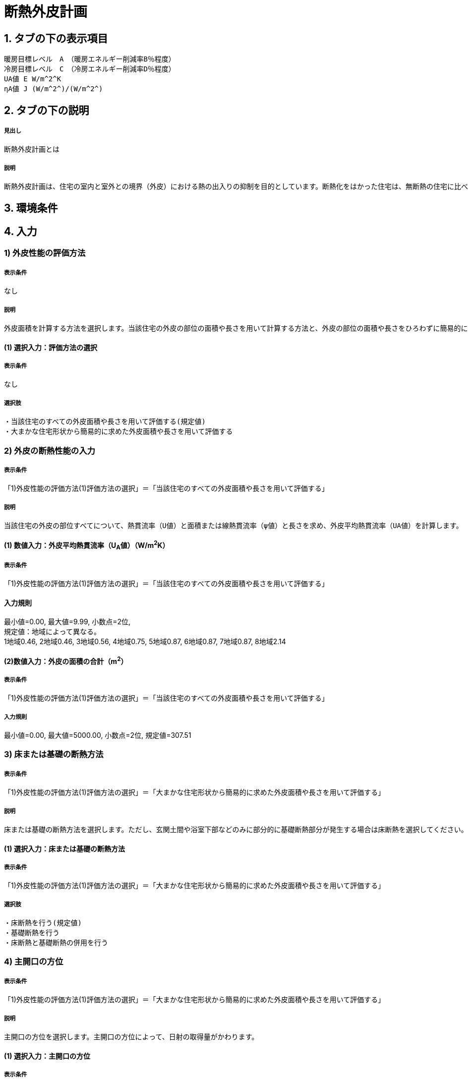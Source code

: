 = 断熱外皮計画

== 1. タブの下の表示項目

----
暖房目標レベル　A　（暖房エネルギー削減率B％程度）
冷房目標レベル　C　（冷房エネルギー削減率D％程度）
UA値 E W/m^2^K
ηA値 J (W/m^2^)/(W/m^2^)
----

== 2. タブの下の説明

===== 見出し
断熱外皮計画とは

===== 説明
----
断熱外皮計画は、住宅の室内と室外との境界（外皮）における熱の出入りの抑制を目的としています。断熱化をはかった住宅は、無断熱の住宅に比べ、はるかに少ないエネルギーで冬期の室内温熱環境を快適にすることができます。
----
// 準寒冷地テキストp.128

== 3. 環境条件
// 項目なし

== 4. 入力

=== 1) 外皮性能の評価方法

===== 表示条件
なし

===== 説明
----
外皮面積を計算する方法を選択します。当該住宅の外皮の部位の面積や長さを用いて計算する方法と、外皮の部位の面積や長さをひろわずに簡易的に計算する方法があります。「当該住宅の外皮の部位の面積や長さを用いて計算する方法」を選択する場合は、別途、住宅の外皮計算を行って算出される外皮平均熱貫流率（UA値）などを入力します。「簡易計算法により外皮面積を算定する」を選択する場合は、各部位の熱貫流率（U値）と日射熱取得率（η値）などを入力して断熱外皮性能および日射熱取得・遮蔽性能を簡易的に算定する事ができます。その場合の住宅形状は一定で評価されますので、当該住宅の外皮性能の正確な値を用いる場合は「当該住宅の外皮の部位の面積や長さを用いて計算する方法」を選択してください。
----

==== (1) 選択入力：評価方法の選択

===== 表示条件
なし

===== 選択肢
----
・当該住宅のすべての外皮面積や長さを用いて評価する(規定値)
・大まかな住宅形状から簡易的に求めた外皮面積や長さを用いて評価する
----

=== 2) 外皮の断熱性能の入力
===== 表示条件
「1)外皮性能の評価方法(1)評価方法の選択」＝「当該住宅のすべての外皮面積や長さを用いて評価する」

===== 説明
----
当該住宅の外皮の部位すべてについて、熱貫流率（U値）と面積または線熱貫流率（ψ値）と長さを求め、外皮平均熱貫流率（UA値）を計算します。
----

==== (1) 数値入力：外皮平均熱貫流率（U~A~値）（W/m^2^K）

===== 表示条件
「1)外皮性能の評価方法(1)評価方法の選択」＝「当該住宅のすべての外皮面積や長さを用いて評価する」

==== 入力規則
最小値=0.00, 最大値=9.99, 小数点=2位, +
規定値：地域によって異なる。 +
1地域0.46, 2地域0.46, 3地域0.56, 4地域0.75, 5地域0.87, 6地域0.87, 7地域0.87, 8地域2.14

==== (2)数値入力：外皮の面積の合計（m^2^）

===== 表示条件
「1)外皮性能の評価方法(1)評価方法の選択」＝「当該住宅のすべての外皮面積や長さを用いて評価する」

===== 入力規則
最小値=0.00, 最大値=5000.00, 小数点=2位, 規定値=307.51

=== 3) 床または基礎の断熱方法

===== 表示条件
「1)外皮性能の評価方法(1)評価方法の選択」＝「大まかな住宅形状から簡易的に求めた外皮面積や長さを用いて評価する」

===== 説明
----
床または基礎の断熱方法を選択します。ただし、玄関土間や浴室下部などのみに部分的に基礎断熱部分が発生する場合は床断熱を選択してください。
----

==== (1) 選択入力：床または基礎の断熱方法

===== 表示条件
「1)外皮性能の評価方法(1)評価方法の選択」＝「大まかな住宅形状から簡易的に求めた外皮面積や長さを用いて評価する」

===== 選択肢
----
・床断熱を行う(規定値)
・基礎断熱を行う
・床断熱と基礎断熱の併用を行う
----

=== 4) 主開口の方位

===== 表示条件
「1)外皮性能の評価方法(1)評価方法の選択」＝「大まかな住宅形状から簡易的に求めた外皮面積や長さを用いて評価する」

===== 説明
----
主開口の方位を選択します。主開口の方位によって、日射の取得量がかわります。
----

==== (1) 選択入力：主開口の方位

===== 表示条件
「1)外皮性能の評価方法(1)評価方法の選択」＝「大まかな住宅形状から簡易的に求めた外皮面積や長さを用いて評価する」

===== 選択肢
----
・南(規定値)
・南西
・西
・北西
・北
・北東
・東
・南東
----

=== 5) 外壁の断熱性能

===== 表示条件
「1)外皮性能の評価方法(1)評価方法の選択」＝「大まかな住宅形状から簡易的に求めた外皮面積や長さを用いて評価する」

===== 説明
外壁の断熱性能を入力します。入力方法は熱貫流率（U値）を直接入力する方法と、断熱の仕方や断熱材の種類・厚さなどを選択して入力する方法があります。

==== (1) 選択入力：入力する方法の選択

===== 表示条件
「1)外皮性能の評価方法(1)評価方法の選択」＝「大まかな住宅形状から簡易的に求めた外皮面積や長さを用いて評価する」

===== 選択肢
----
・熱貫流率（U値）を直接入力する(規定値)
・断熱の仕方や断熱材の種類・厚さなどを選択して入力する
----

==== (2) 数値入力：熱貫流率（U値）（W/m^2^K）

===== 表示条件
「5)外壁の断熱性能(1)入力する方法の選択」＝「熱貫流率（U値）を直接入力する」

===== 入力規則
最小値=0.000, 最大値=15.000, 小数点=3位, 規定値=0.000

==== (3) 選択入力：外気側の状態

===== 表示条件
「5)外壁の断熱性能(1)入力する方法の選択」＝「断熱の仕方や断熱材の種類・厚さなどを選択して入力する」

===== 説明
----
外気側の状態（通気層の有無）によって、外気側の熱伝達抵抗が変わります。
----

===== 選択肢
----
・外気に直接接する(規定値)
・外気以外（通気層等）に接する
----

==== (4) 選択入力：断熱の方法

===== 表示条件
「5)外壁の断熱性能(1)入力する方法の選択」＝「断熱の仕方や断熱材の種類・厚さなどを選択して入力する」

===== 説明
----
外壁の断熱の方法を選択してください。断熱の方法によって熱橋の面積の割合が変わります。
----

===== 選択肢
----
・軸組構法において柱や間柱間に断熱する場合(規定値)
・軸組構法において柱や間柱間に断熱し付加断熱する場合
・枠組壁工法においてたて枠間に断熱する場合
・枠組壁工法においてたて枠間に断熱し付加断熱する場合
・軸組み構法および枠組壁工法において外張断熱する場合
----

==== (5) 数値入力：断熱材の熱伝導率（λ値）（W/mK）

===== 表示条件
「5)外壁の断熱性能(1)入力する方法の選択」＝「断熱の仕方や断熱材の種類・厚さなどを選択して入力する」

===== 説明
----
断熱材の熱伝導率（λ値）を入力します。メーカーから公表している値（試験値）を入力するか、断熱材の種類から値を選択して入力します。
----
「表：断熱材の種類と熱伝導率（λ値）」のPDFをリンクさせる。

===== 入力規則
最小値=0.000, 最大値=1.000, 小数点=3位, 規定値=0.000

==== (6)  数値入力：断熱材の厚さ（m）

===== 表示条件
「5)外壁の断熱性能(1)入力する方法の選択」＝「断熱の仕方や断熱材の種類・厚さなどを選択して入力する」

===== 入力規則
最小値=0.00, 最大値=5.00, 小数点=2位, 規定値=0.10

==== (7) 数値入力：断熱材（付加断熱）の熱伝導率（λ値）（W/mK）

===== 表示条件
「5)外壁の断熱性能(3)断熱の方法」＝「軸組構法において柱や間柱間に断熱し付加断熱する場合」or「枠組壁工法においてたて枠間に断熱し付加断熱する場合」

===== 説明
----
断熱材の熱伝導率（λ値）を入力します。メーカーから公表している値（試験値）を入力するか、断熱材の種類から値を選択して入力します。
----
「表：断熱材の種類と熱伝導率（λ値）」のPDFをリンクさせる。

===== 入力規則
最小値=0.000, 最大値=1.000, 小数点=3位, 規定値=0.000

==== (8) 数値入力：断熱材（付加断熱）の厚さ（m）

===== 表示条件
「5)外壁の断熱性能(3)断熱の方法」＝「軸組構法において柱や間柱間に断熱し付加断熱する場合」or「枠組壁工法においてたて枠間に断熱し付加断熱する場合」

===== 入力規則
最小値=0.00, 最大値=5.00, 小数点=2位, 規定値=0.10

=== 6) 屋根または天井の断熱性能

===== 表示条件
「1)外皮性能の評価方法(1)評価方法の選択」＝「大まかな住宅形状から簡易的に求めた外皮面積や長さを用いて評価する」

===== 説明
----
屋根または天井の断熱性能を入力します。入力方法は熱貫流率（U値）を直接入力する方法と、断熱の仕方や断熱材の種類・厚さなどを選択して入力する方法があります。
----

==== (1) 選択入力：入力する方法の選択

===== 表示条件
「1)外皮性能の評価方法(1)評価方法の選択」＝「大まかな住宅形状から簡易的に求めた外皮面積や長さを用いて評価する」

===== 選択肢
----
・熱貫流率（U値）を直接入力する(規定値)
・断熱の仕方や断熱材の種類・厚さなどを選択して入力する
----

==== (2) 数値入力：熱貫流率（U値）（W/m^2^K）

===== 表示条件
「6)屋根または天井の断熱性能(1)入力する方法の選択」＝「熱貫流率（U値）を直接入力する」

===== 入力規則
最小値=0.000, 最大値=15.000, 小数点=3位, 規定値=0.000

==== (3) 選択入力：外気側の状態

===== 表示条件
「6)屋根または天井の断熱性能(1)入力する方法の選択」＝「断熱の仕方や断熱材の種類・厚さなどを選択して入力する」

===== 説明
----
外気側の状態（通気層の有無）によって、外気側の熱伝達抵抗が変わります。
----

===== 選択肢
----
・外気側に直接接する(規定値)
・外気以外（通気層や小屋裏等）に接する
----

==== (4) 選択入力：断熱の方法

===== 表示条件
「6)屋根または天井の断熱性能(1)入力する方法の選択」＝「断熱の仕方や断熱材の種類・厚さなどを選択して入力する」

===== 説明
----
屋根断熱や天井断熱の方法を選択してください。断熱の方法によって熱橋の面積の割合が変わります。
----

===== 選択肢
----
・天井断熱工法において梁や桁間に断熱する場合(規定値)
・天井断熱工法において天井一面に断熱する場合
・屋根断熱工法においてたるき間に断熱する場合
・屋根断熱工法において外張断熱する場合
・屋根断熱工法においてたるき間に断熱し付加断熱する場合
----

==== (5) 数値入力：断熱材の熱伝導率（λ値）（W/mK）

===== 表示条件
「6)屋根または天井の断熱性能(1)入力する方法の選択」＝「断熱の仕方や断熱材の種類・厚さなどを選択して入力する」

===== 説明
----
断熱材の熱伝導率（λ値）を入力します。メーカーから公表している値（試験値）を入力するか、断熱材の種類から値を選択して入力します。
----
「表：断熱材の種類と熱伝導率（λ値）」のPDFをリンクさせる。

===== 入力規則
最小値=0.000, 最大値=1.000, 小数点=3位, 規定値=0.000

==== (6) 数値入力：断熱材の厚さ（m）

===== 表示条件
「6)屋根または天井の断熱性能(1)入力する方法の選択」＝「断熱の仕方や断熱材の種類・厚さなどを選択して入力する」

===== 入力規則
最小値=0.00, 最大値=5.00, 小数点=2位, 規定値=0.10

==== (7) 数値入力：断熱材（付加断熱）の熱伝導率（λ値）（W/mK）

===== 表示条件
「6)屋根または天井の断熱性能(3)断熱の方法」＝「屋根断熱工法においてたるき間に断熱し付加断熱する場合」

===== 説明
----
断熱材の熱伝導率（λ値）を入力します。メーカーから公表している値（試験値）を入力するか、断熱材の種類から値を選択して入力します。
----
「表：断熱材の種類と熱伝導率（λ値）」のPDFをリンクさせる。

===== 入力規則
最小値=0.000, 最大値=1.000, 小数点=3位, 規定値=0.000

==== (8) 数値入力：断熱材（付加断熱）の厚さ（m）

===== 表示条件
「6)屋根または天井の断熱性能(3)断熱の方法」＝「屋根断熱工法においてたるき間に断熱し付加断熱する場合」

===== 入力規則
最小値=0.00, 最大値=5.00, 小数点=2位, 規定値=0.10

=== 7) 床の断熱性能

===== 表示条件
「3)床または基礎の断熱方法(1)床または基礎の断熱方法」＝「床断熱を行う」or「床断熱と基礎断熱の併用を行う」

===== 説明
----
床の断熱性能を入力します。入力方法は熱貫流率（U値）を直接入力する方法と、断熱の仕方や断熱材の種類・厚さなどを選択して入力する方法があります。
----

==== (1) 選択入力：入力する方法の選択

===== 表示条件
「3)床または基礎の断熱方法(1)床または基礎の断熱方法」＝「床断熱を行う」or「床断熱と基礎断熱の併用を行う」

===== 選択肢
----
・熱貫流率（U値）を直接入力する(規定値)
・断熱の仕方や断熱材の種類・厚さなどを選択して入力する
----

==== (2) 数値入力：熱貫流率（U値）（W/m^2^K）

===== 表示条件
「7)床の断熱性能(1)入力する方法の選択」＝「熱貫流率（U値）を直接入力する」

===== 入力規則
最小値=0.000, 最大値=15.000, 小数点=3位, 規定値=0.000

==== (3) 選択入力：外気側の状態

===== 表示条件
「7)床の断熱性能(1)入力する方法の選択」＝「断熱の仕方や断熱材の種類・厚さなどを選択して入力する」

===== 説明
----
外気側の状態（床裏に面するか又は外気に直接面するかどうか）によって、外気側の熱伝達抵抗が変わります。
----

===== 選択肢
----
・外気側に直接接する(規定値)
・外気以外（床裏等）に接する
----

==== (4)  選択入力：断熱の方法

===== 表示条件
「7)床の断熱性能(1)入力する方法の選択」＝「断熱の仕方や断熱材の種類・厚さなどを選択して入力する」

===== 説明
----
床の断熱の方法を選択してください。断熱の方法によって熱橋の面積の割合が変わります。
----

===== 選択肢
----
・軸組構法において床梁工法を採用し根太間に断熱する場合(規定値)
・軸組構法において束立大引工法を採用し根太間に断熱する場合
・軸組構法において束立大引工法を採用し大引間に断熱する場合
・軸組構法において束立大引工法を採用し根太間および大引間に断熱する場合
・軸組構法において剛床工法を採用する場合
・軸組構法において床梁土台同面工法を採用し根太間に断熱する場合
・枠組工法において根太間に断熱する場合
----

==== (5) 数値入力：断熱材の熱伝導率（λ値）（W/mK）

===== 表示条件
「7)床の断熱性能(1)入力する方法の選択」＝「断熱の仕方や断熱材の種類・厚さなどを選択して入力する」

===== 説明
----
断熱材の熱伝導率（λ値）を入力します。メーカーから公表している値（試験値）を入力するか、断熱材の種類から値を選択して入力します。
----
「表：断熱材の種類と熱伝導率（λ値）」のPDFをリンクさせる。

===== 入力規則
最小値=0.000, 最大値=1.000, 小数点=3位, 規定値=0.000

==== (6) 数値入力：断熱材の厚さ（m）

===== 表示条件
「7)床の断熱性能(1)入力する方法の選択」＝「断熱の仕方や断熱材の種類・厚さなどを選択して入力する」

===== 入力規則
最小値=0.00, 最大値=5.00, 小数点=2位, 規定値=0.10

==== (7) 数値入力：断熱材（2層目）の熱伝導率（λ値）（W/mK）

===== 表示条件
「7)床の断熱性能(3)断熱の方法」＝「軸組構法において束立大引工法を採用し根太間および大引間に断熱する場合」

===== 説明
----
断熱材の熱伝導率（λ値）を入力します。メーカーから公表している値（試験値）を入力するか、断熱材の種類から値を選択して入力します。
----
「表：断熱材の種類と熱伝導率（λ値）」のPDFをリンクさせる。

===== 入力規則
最小値=0.000, 最大値=1.000, 小数点=3位, 規定値=0.000

==== (8) 数値入力：断熱材（2層目）の厚さ（m）

===== 表示条件
「7)床の断熱性能(3)断熱の方法」＝「軸組構法において束立大引工法を採用し根太間および大引間に断熱する場合」

===== 入力規則
最小値=0.00, 最大値=5.00, 小数点=2位, 規定値=0.10

=== 8) 土間床等の周囲部の断熱性能

===== 表示条件
「3)床または基礎の断熱方法(1)床または基礎の断熱方法」＝「基礎断熱を行う」or「床断熱と基礎断熱の併用を行う」

===== 説明
----
土間床等の外周部の断熱性能を入力します。入力方法は線熱貫流率（ψ値）を直接入力する方法と、断熱の仕方や断熱材の種類・厚さなどを選択して入力する方法があります。
----

==== (1) 選択入力：入力する方法の選択

===== 表示条件
「3)床または基礎の断熱方法①床または基礎の断熱方法」＝「基礎断熱を行う」or「床断熱と基礎断熱の併用を行う」

===== 選択肢
----
・線熱貫流率（ψ値）を直接入力する(規定値)
・断熱の仕方や断熱材の種類・厚さなどを選択して入力する
----

==== (2) 数値入力：線熱貫流率（ψ値）（W/mK）

===== 表示条件
「8)土間床等の周囲部の断熱性能(1)入力する方法の選択」＝「線熱貫流率（ψ値）を直接入力する」

===== 入力規則
最小値=0.000, 最大値=1.800, 小数点=3位, 規定値=0.000

==== (3) 選択入力：基礎等の深さ

===== 表示条件
「8)土間床等の周囲部の断熱性能(1)入力する方法の選択」＝「断熱の仕方や断熱材の種類・厚さなどを選択して入力する」

===== 説明
----
基礎等の深さとは、地盤面からの基礎等の底盤等上端の深さを言います。詳しくはこちら。
----
「図：基礎等の深さ」のPDFをリンクさせる。

===== 説明
----
基礎等のまわりの断熱材の位置や長さの取り方についてはこちらをご覧ください。
----
「図：基礎等のまわりの断熱材の位置や長さ」のPDFをリンクさせる。

===== 選択肢
----
・1m以内(規定値)
・1mを超える
----

==== (4) 数値入力：基礎等の立ち上がり部分の室外側に設置した断熱材の熱抵抗（R1）（m^2^K/W）

===== 表示条件
「8)土間床等の周囲部の断熱性能(1)入力する方法の選択」＝「断熱の仕方や断熱材の種類・厚さなどを選択して入力する」

===== 入力規則
最小値=0.000, 最大値=15.000, 小数点=3位, 規定値=0.600

==== (5) 数値入力：基礎等の底盤部分等の室内側に設置した断熱材の熱抵抗（R2）（m^2^K/W）

===== 表示条件
「8)土間床等の周囲部の断熱性能③基礎等の深さ」＝「1m以内」

===== 入力規則
最小値=0.000, 最大値=15.000, 小数点=3位, 規定値=0.600

==== (6) 数値入力：基礎等の底盤部分等の室外側に設置した断熱材の熱抵抗（R3）（m^2^K/W）

===== 表示条件
「8)土間床等の周囲部の断熱性能③基礎等の深さ」＝「1m以内」

===== 入力規則
最小値=0.000, 最大値=15.000, 小数点=3位, 規定値：0.600

==== (7) 数値入力：基礎等の立ち上がり部分の室内側に設置した断熱材の熱抵抗（R4）（m^2^K/W）

===== 表示条件
「8)土間床等の周囲部の断熱性能(1)入力する方法の選択」＝「断熱の仕方や断熱材の種類・厚さなどを選択して入力する」

===== 入力規則
最小値=0.000, 最大値=15.000, 小数点=3位, 規定値=0.600

==== (8) 数値入力：地盤面からの基礎等の寸法（H1）（m）

===== 表示条件
「8)土間床等の周囲部の断熱性能(3)基礎等の深さ」＝「1m以内」

===== 入力規則
最小値=0.00, 最大値=5.00, 小数点=2位, 規定値=0.00

==== (9) 数値入力：地盤面からの基礎等の底盤等上端までの寸法（H2）（m）

===== 表示条件
「8)土間床等の周囲部の断熱性能(3)基礎等の深さ」＝「1m以内」

===== 説明
----
地盤面より上方を正の値、下方を負の値とします。
----

===== 入力規則
最小値=0.00, 最大値=5.00, 小数点=2位, 規定値=0.00

==== (10) 数値入力：地盤面より下の基礎等の立ち上がり部分の室外側の断熱材の施工深さ（W1）（m）

===== 表示条件
「8)土間床等の周囲部の断熱性能(3)基礎等の深さ」＝「1m以内」

===== 入力規則
最小値=0.00, 最大値=5.00, 小数点=2位, 規定値=0.00

==== (11) 数値入力：基礎等の底盤部分等の室内側に設置した断熱材の水平方向の折返し寸法（W2）（m）

===== 表示条件
「8)土間床等の周囲部の断熱性能(3)基礎等の深さ」＝「1m以内」

===== 入力規則
最小値=0.00, 最大値=5.00, 小数点=2位, 規定値=0.00

==== (12) 数値入力：基礎等の底盤部分等の室外側に設置した断熱材の水平方向の折返し寸法（W3）（m）

===== 表示条件
「8)土間床等の周囲部の断熱性能(3)基礎等の深さ」＝「1m以内」

===== 入力規則
最小値=0.00, 最大値=5.00, 小数点=2位, 規定値=0.00

=== 9) 窓(透明な開口部)の断熱性能

===== 表示条件
「1)外皮性能の評価方法(1)評価方法の選択」＝「大まかな住宅形状から簡易的に求めた外皮面積や長さを用いて評価する」

===== 説明
----
窓・ドアなどの開口部には、熱・空気・光・眺望など屋内外をつなげる機能と同時に、建物外皮の一部としての断熱性や防犯性が要求されます。このうち断熱性については、建物外皮の中で弱点となりやすい部位ですので、適切な性能のあるものを選択することが大切です。入力方法は熱貫流率（U値）を直接入力する方法と、ガラス（グレージング）の熱貫流率（U値）を入力し建具の種類を選択する方法があります。「入力方法は熱貫流率（U値）を直接入力する方法」は、従来省エネ基準などで使用されていた方法で、枠やガラスの種類などによって表から選択する方法と、JIS A 4710, JIS A1492, JIS A 2102のように試験や計算による方法があります。
----
「図：窓等の大部分がガラスで構成される開口部（一重構造の建具）の熱貫流率」のPDFをリンクさせる。

==== (1) 選択入力：入力する方法の選択

===== 表示条件
「1)外皮性能の評価方法(1)評価方法の選択」＝「大まかな住宅形状から簡易的に求めた外皮面積や長さを用いて評価する」

===== 選択肢
----
・窓全体の熱貫流率（Uw値）を入力する(規定値)
・ガラス（グレージング）の熱貫流率（Ug値）と建具の種類を入力する
----

==== (2) 数値入力：窓全体の熱貫流率（UW値）（W/m^2^K）

===== 表示条件
「9)窓(透明な開口部)の断熱性能(1)入力する方法の選択」＝「窓全体の熱貫流率（Uw値）を入力する」

===== 入力規則
最小値=0.000, 最大値=15.000, 小数点=3位, 規定値=0.000

==== (3) 選択入力：枠の種類

===== 表示条件
「9) 窓(透明な開口部)の断熱性能(1)入力する方法の選択」＝「ガラス（グレージング）の熱貫流率（Ug値）と建具の種類を入力する」

===== 選択肢
----
・木製建具
・樹脂製建具
・木と金属の複合材料製建具
・樹脂と金属の複合材料製建具
・金属製熱遮断構造建具
・金属製建具(規定値)
----

==== (4) 数値入力：ガラス（グレージング）の熱貫流率（Ug値）

===== 表示条件
「9) 窓(透明な開口部)の断熱性能(1)入力する方法の選択」＝「ガラス（グレージング）の熱貫流率（Ug値）と建具の種類を入力する」

===== 入力規則
最小値=0.000, 最大値=15.000, 小数点=3位, 規定値=0.000

=== 10) ドア(不透明な開口部)の断熱性能

===== 表示条件
「1)外皮性能の評価方法(1)評価方法の選択」＝「大まかな住宅形状から簡易的に求めた外皮面積や長さを用いて評価する」

===== 説明
----
窓・ドアなどの開口部には、熱・空気・光・眺望など屋内外をつなげる機能と同時に、建物外皮の一部としての断熱性や防犯性が要求されます。
外皮面積のうちドアが占める面積は小さいですが、熱的に弱点となりやすい部位ですので、適切な性能のあるものを選択することが大切です。
入力方法は熱貫流率（U値）を直接入力する方法と、ガラス（グレージング）の熱貫流率（U値）を入力し建具や枠の種類を選択する方法があります。
「入力方法は熱貫流率（U値）を直接入力する方法」は、従来省エネ基準などで使用されていた方法で、枠やガラスの種類などによって表から選択する方法と、JIS A 2102のように試験や計算による方法があります。
----
「図：ドア等の大部分がガラスで構成されない開口部の熱貫流率」のPDFをリンクさせる。

==== (1) 選択入力：入力する方法の選択

===== 表示条件
「1)外皮性能の評価方法(1)評価方法の選択」＝「大まかな住宅形状から簡易的に求めた外皮面積や長さを用いて評価する」

===== 選択肢
----
・ドア全体の熱貫流率（Ud値）を入力する(規定値)
・ガラス（グレージング）の熱貫流率（Ug値）と建具や枠の種類を入力する
----

==== (2) 数値入力：ドア全体の熱貫流率（Ud値）（W/m^2^K）

===== 表示条件
「10)ドア(不透明な開口部)の断熱性能(1)入力する方法の選択」＝「窓全体の熱貫流率（Uw値）を入力する」

===== 入力規則
最小値=0.000, 最大値=15.000, 小数点=3位, 規定値=0.000

==== (3) 選択入力：不透明パネルの種類

===== 表示条件
「10)ドア(不透明な開口部)の断熱性能(1)入力する方法の選択」＝「ガラス（グレージング）の熱貫流率（Ug値）と建具や枠の種類を入力する」

===== 選択肢
----
・金属製高断熱フラッシュ構造
・金属製断熱フラッシュ構造
・金属製フラッシュ構造
・金属製ハニカムフラッシュ構造
・金属製(規定値)
・その他
----

==== (4) 選択入力：枠の種類

===== 表示条件
「10)ドア(不透明な開口部)の断熱性能(1)入力する方法の選択」＝「ガラス（グレージング）の熱貫流率（Ug値）と建具や枠の種類を入力する」

===== 選択肢
----
・木製枠
・金属製熱遮断構造枠
・木と金属との複合材料製枠
・樹脂と金属との複合材料製枠
・金属製枠(規定値)
・その他
----

==== (5) 選択入力：ガラス（グレージング）の有無

===== 表示条件
「10)ドア(不透明な開口部)の断熱性能(1)入力する方法の選択」＝「ガラス（グレージング）の熱貫流率（Ug値）と建具や枠の種類を入力する」

===== 選択肢
----
・あり
・なし
----

==== (6) 数値入力：ガラス（グレージング）の熱貫流率（Ug値）

===== 表示条件
「10)ドア(不透明な開口部)の断熱性能(5)ガラス(グレージング)の有無」＝「あり」

===== 入力規則
最小値=0.000, 最大値=15.000, 小数点=3位, 規定値=0.000

